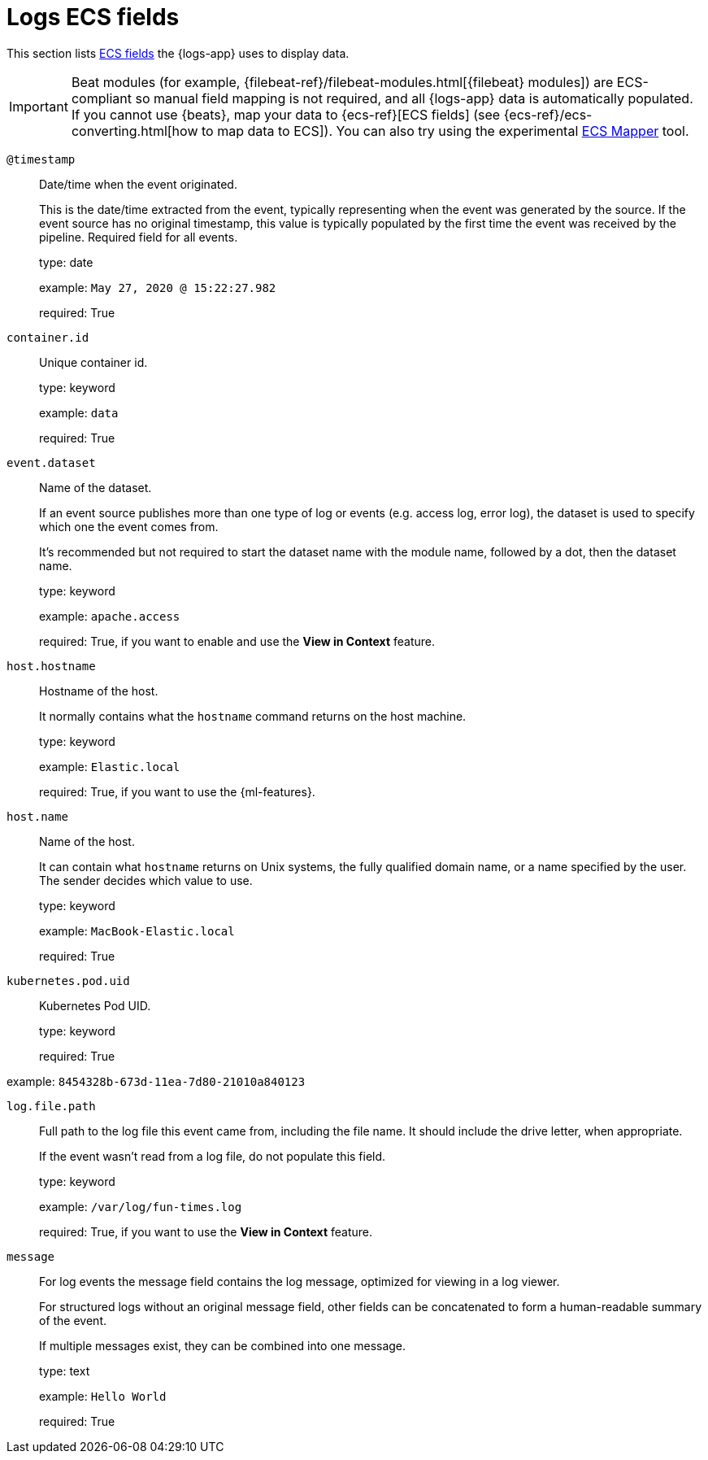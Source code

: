 [[logs-ecs-fields]]
[chapter, role="xpack"]
= Logs ECS fields

This section lists https://www.elastic.co/guide/en/ecs/current/ecs-reference.html#_what_is_ecs[ECS fields] the {logs-app} uses to display data.

IMPORTANT: Beat modules (for example, {filebeat-ref}/filebeat-modules.html[{filebeat} modules])
are ECS-compliant so manual field mapping is not required, and all {logs-app}
data is automatically populated. If you cannot use {beats}, map your data to
{ecs-ref}[ECS fields] (see {ecs-ref}/ecs-converting.html[how to map data to ECS]).
You can also try using the experimental https://github.com/elastic/ecs-mapper[ECS Mapper] tool.

`@timestamp`::

Date/time when the event originated.
+
This is the date/time extracted from the event, typically representing when the event was generated by the source.
If the event source has no original timestamp, this value is typically populated by the first time the event was received by the pipeline.
Required field for all events.
+
type: date
+
example: `May 27, 2020 @ 15:22:27.982`
+
required: True

`container.id`::

Unique container id.
+
type: keyword
+
example: `data`
+
required: True

`event.dataset`::

Name of the dataset.
+
If an event source publishes more than one type of log or events (e.g. access log, error log), the dataset is used to specify which one the event comes from.
+
It’s recommended but not required to start the dataset name with the module name, followed by a dot, then the dataset name.
+
type: keyword
+
example: `apache.access`
+
required: True, if you want to enable and use the *View in Context* feature.

`host.hostname`::

Hostname of the host.
+
It normally contains what the `hostname` command returns on the host machine.
+
type: keyword
+
example: `Elastic.local`
+
required: True, if you want to use the {ml-features}.

`host.name`::

Name of the host.
+
It can contain what `hostname` returns on Unix systems, the fully qualified domain name, or a name specified by the user. The sender decides which value to use.
+
type: keyword
+
example: `MacBook-Elastic.local`
+
required: True

`kubernetes.pod.uid`::

Kubernetes Pod UID.
+
type: keyword
+
required: True

example: `8454328b-673d-11ea-7d80-21010a840123`

`log.file.path`::

Full path to the log file this event came from, including the file name. It should include the drive letter, when appropriate.
+
If the event wasn't read from a log file, do not populate this field.
+
type: keyword
+
example: `/var/log/fun-times.log`
+
required: True, if you want to use the *View in Context* feature.

`message`::

For log events the message field contains the log message, optimized for viewing in a log viewer.
+
For structured logs without an original message field, other fields can be concatenated to form a human-readable summary of the event.
+
If multiple messages exist, they can be combined into one message.
+
type: text
+
example: `Hello World`
+
required: True
